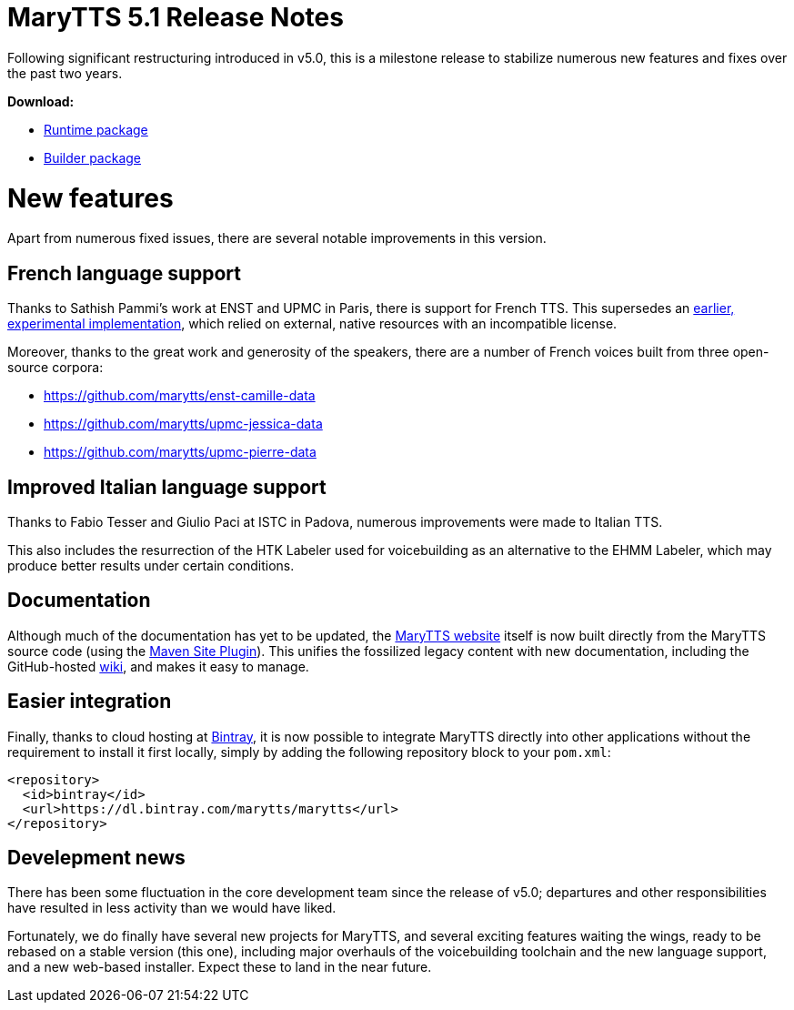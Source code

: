 = MaryTTS 5.1 Release Notes

Following significant restructuring introduced in v5.0, this is a milestone release to stabilize numerous new features and fixes over the past two years.

*Download:*

* https://github.com/marytts/marytts/releases/download/v5.1/marytts-5.1.zip[Runtime package]
* https://github.com/marytts/marytts/releases/download/v5.1/marytts-builder-5.1.zip[Builder package]

= New features

Apart from numerous fixed issues, there are several notable improvements in this version.

== French language support

Thanks to Sathish Pammi's work at ENST and UPMC in Paris, there is support for French TTS.
This supersedes an http://mary.opendfki.de/browser/branches/fr-branch[earlier, experimental implementation], which relied on external, native resources with an incompatible license.

Moreover, thanks to the great work and generosity of the speakers, there are a number of French voices built from three open-source corpora:

* https://github.com/marytts/enst-camille-data[https://github.com/marytts/enst-camille-data]
* https://github.com/marytts/upmc-jessica-data[https://github.com/marytts/upmc-jessica-data]
* https://github.com/marytts/upmc-pierre-data[https://github.com/marytts/upmc-pierre-data]

== Improved Italian language support

Thanks to Fabio Tesser and Giulio Paci at ISTC in Padova, numerous improvements were made to Italian TTS.

This also includes the resurrection of the HTK Labeler used for voicebuilding as an alternative to the EHMM Labeler, which may produce better results under certain conditions.

== Documentation

Although much of the documentation has yet to be updated, the link:${project.url}[MaryTTS website] itself is now built directly from the MaryTTS source code (using the http://maven.apache.org/plugins/maven-site-plugin/[Maven Site Plugin]).
This unifies the fossilized legacy content with new documentation, including the GitHub-hosted https://github.com/marytts/marytts/wiki[wiki], and makes it easy to manage.

== Easier integration

Finally, thanks to cloud hosting at https://bintray.com/marytts[Bintray], it is now possible to integrate MaryTTS directly into other applications without the requirement to install it first locally, simply by adding the following repository block to your `pom.xml`:

[source]
----
<repository>
  <id>bintray</id>
  <url>https://dl.bintray.com/marytts/marytts</url>
</repository>
----

== Develepment news

There has been some fluctuation in the core development team since the release of v5.0;
departures and other responsibilities have resulted in less activity than we would have liked.

Fortunately, we do finally have several new projects for MaryTTS, and several exciting features waiting the wings, ready to be rebased on a stable version (this one), including major overhauls of the voicebuilding toolchain and the new language support, and a new web-based installer.
Expect these to land in the near future.
